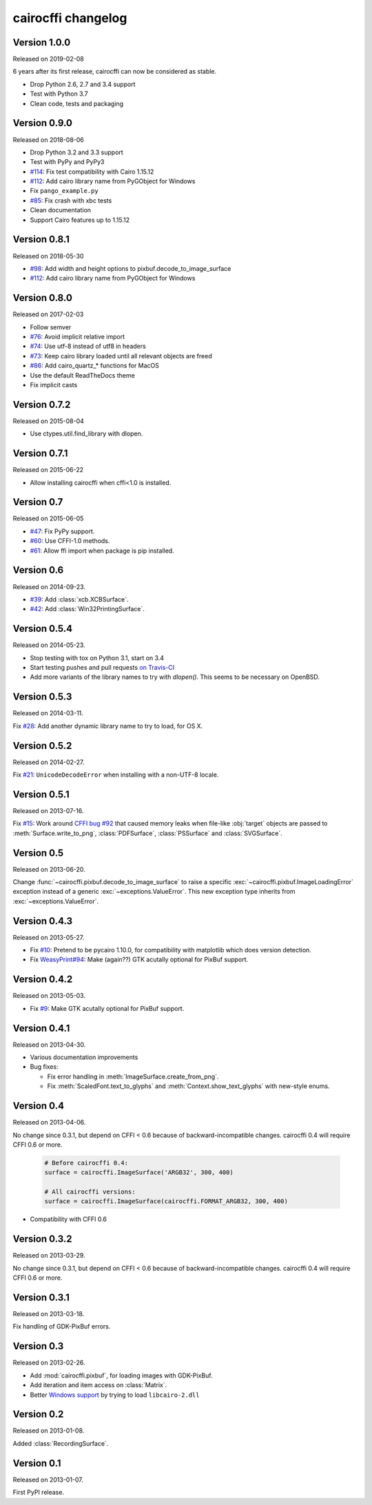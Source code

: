 cairocffi changelog
-------------------

Version 1.0.0
.............

Released on 2019-02-08

6 years after its first release, cairocffi can now be considered as stable.

* Drop Python 2.6, 2.7 and 3.4 support
* Test with Python 3.7
* Clean code, tests and packaging


Version 0.9.0
.............

Released on 2018-08-06

* Drop Python 3.2 and 3.3 support
* Test with PyPy and PyPy3
* `#114 <https://github.com/Kozea/cairocffi/pull/114>`_:
  Fix test compatibility with Cairo 1.15.12
* `#112 <https://github.com/Kozea/cairocffi/pull/112>`_:
  Add cairo library name from PyGObject for Windows
* Fix ``pango_example.py``
* `#85 <https://github.com/Kozea/cairocffi/issues/85>`_:
  Fix crash with xbc tests
* Clean documentation
* Support Cairo features up to 1.15.12


Version 0.8.1
.............

Released on 2018-05-30

* `#98 <https://github.com/Kozea/cairocffi/pull/98>`_:
  Add width and height options to pixbuf.decode_to_image_surface
* `#112 <https://github.com/Kozea/cairocffi/pull/112>`_:
  Add cairo library name from PyGObject for Windows


Version 0.8.0
.............

Released on 2017-02-03

* Follow semver
* `#76 <https://github.com/Kozea/cairocffi/issues/76>`_:
  Avoid implicit relative import
* `#74 <https://github.com/Kozea/cairocffi/pull/74>`_:
  Use utf-8 instead of utf8 in headers
* `#73 <https://github.com/Kozea/cairocffi/issues/73>`_:
  Keep cairo library loaded until all relevant objects are freed
* `#86 <https://github.com/Kozea/cairocffi/pull/86>`_:
  Add cairo_quartz_* functions for MacOS
* Use the default ReadTheDocs theme
* Fix implicit casts


Version 0.7.2
.............

Released on 2015-08-04

* Use ctypes.util.find_library with dlopen.


Version 0.7.1
.............

Released on 2015-06-22

* Allow installing cairocffi when cffi<1.0 is installed.


Version 0.7
...........

Released on 2015-06-05

* `#47 <https://github.com/SimonSapin/cairocffi/pull/47>`_:
  Fix PyPy support.
* `#60 <https://github.com/SimonSapin/cairocffi/pull/60>`_:
  Use CFFI-1.0 methods.
* `#61 <https://github.com/SimonSapin/cairocffi/pull/61>`_:
  Allow ffi import when package is pip installed.


Version 0.6
...........

Released on 2014-09-23.

* `#39 <https://github.com/SimonSapin/cairocffi/pull/39>`_:
  Add :class:`xcb.XCBSurface`.
* `#42 <https://github.com/SimonSapin/cairocffi/pull/42>`_:
  Add :class:`Win32PrintingSurface`.


Version 0.5.4
.............

Released on 2014-05-23.

* Stop testing with tox on Python 3.1, start on 3.4
* Start testing pushes and pull requests
  `on Travis-CI <https://travis-ci.org/SimonSapin/cairocffi>`_
* Add more variants of the library names to try with `dlopen()`.
  This seems to be necessary on OpenBSD.


Version 0.5.3
.............

Released on 2014-03-11.

Fix `#28 <https://github.com/SimonSapin/cairocffi/pull/28>`_:
Add another dynamic library name to try to load, for OS X.


Version 0.5.2
.............

Released on 2014-02-27.

Fix `#21 <https://github.com/SimonSapin/cairocffi/pull/21>`_:
``UnicodeDecodeError`` when installing with a non-UTF-8 locale.


Version 0.5.1
.............

Released on 2013-07-16.

Fix `#15 <https://github.com/SimonSapin/cairocffi/pull/15>`_:
Work around `CFFI bug #92 <https://bitbucket.org/cffi/cffi/issue/92/>`_
that caused memory leaks when file-like :obj:`target` objects
are passed to :meth:`Surface.write_to_png`, :class:`PDFSurface`,
:class:`PSSurface` and :class:`SVGSurface`.


Version 0.5
...........

Released on 2013-06-20.

Change :func:`~cairocffi.pixbuf.decode_to_image_surface`
to raise a specific :exc:`~cairocffi.pixbuf.ImageLoadingError` exception
instead of a generic :exc:`~exceptions.ValueError`.
This new exception type inherits from :exc:`~exceptions.ValueError`.


Version 0.4.3
.............

Released on 2013-05-27.

* Fix `#10 <https://github.com/SimonSapin/cairocffi/issues/10>`_:
  Pretend to be pycairo 1.10.0, for compatibility with matplotlib
  which does version detection.
* Fix `WeasyPrint#94 <https://github.com/Kozea/WeasyPrint/issues/94>`_:
  Make (again??) GTK acutally optional for PixBuf support.


Version 0.4.2
.............

Released on 2013-05-03.

* Fix `#9 <https://github.com/SimonSapin/cairocffi/issues/9>`_:
  Make GTK acutally optional for PixBuf support.


Version 0.4.1
.............

Released on 2013-04-30.

* Various documentation improvements
* Bug fixes:

  * Fix error handling in :meth:`ImageSurface.create_from_png`.
  * Fix :meth:`ScaledFont.text_to_glyphs` and :meth:`Context.show_text_glyphs`
    with new-style enums.


Version 0.4
...........

Released on 2013-04-06.

No change since 0.3.1, but depend on CFFI < 0.6
because of backward-incompatible changes.
cairocffi 0.4 will require CFFI 0.6 or more.


  .. code-block:: python

      # Before cairocffi 0.4:
      surface = cairocffi.ImageSurface('ARGB32', 300, 400)

      # All cairocffi versions:
      surface = cairocffi.ImageSurface(cairocffi.FORMAT_ARGB32, 300, 400)

* Compatibility with CFFI 0.6


Version 0.3.2
.............

Released on 2013-03-29.

No change since 0.3.1, but depend on CFFI < 0.6
because of backward-incompatible changes.
cairocffi 0.4 will require CFFI 0.6 or more.


Version 0.3.1
.............

Released on 2013-03-18.

Fix handling of GDK-PixBuf errors.


Version 0.3
...........

Released on 2013-02-26.

* Add :mod:`cairocffi.pixbuf`, for loading images with GDK-PixBuf.
* Add iteration and item access on :class:`Matrix`.
* Better `Windows support`_ by trying to load ``libcairo-2.dll``

.. _Windows support: http://packages.python.org/cairocffi/overview.html#installing-cairo-on-windows


Version 0.2
...........

Released on 2013-01-08.

Added :class:`RecordingSurface`.


Version 0.1
...........

Released on  2013-01-07.

First PyPI release.
